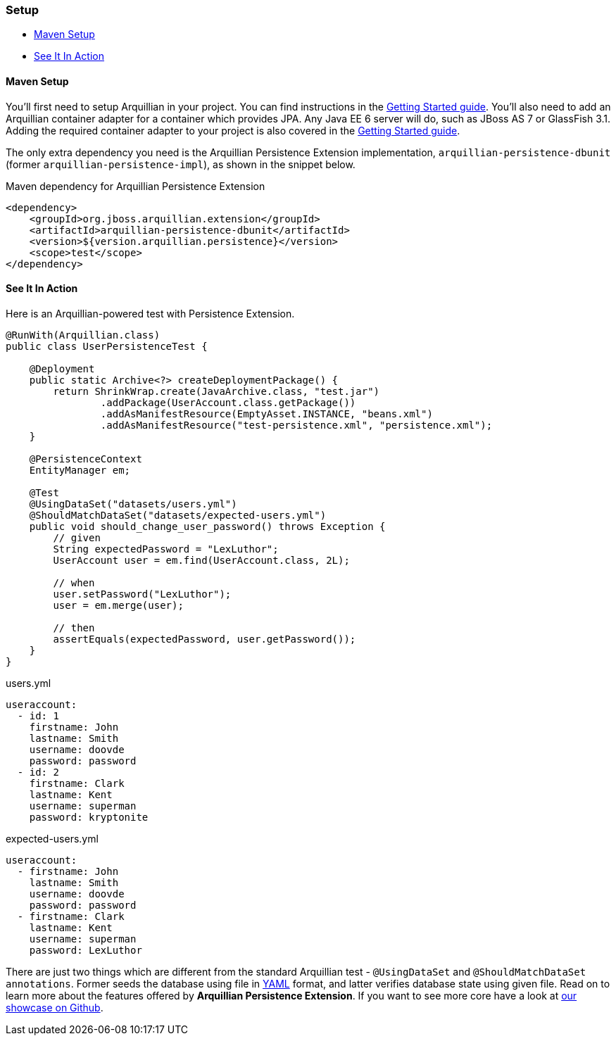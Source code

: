 ifdef::env-github[]
:tip-caption: :bulb:
:note-caption: :information_source:
:important-caption: :heavy_exclamation_mark:
:caution-caption: :fire:
:warning-caption: :warning:
endif::[]

=== Setup

* <<maven-setup, Maven Setup>>
* <<see-it-in-action, See It In Action>>

[[maven-setup]]
==== Maven Setup

You'll first need to setup Arquillian in your project. You can find
instructions in the
http://arquillian.org/guides/getting_started/#add_the_arquillian_apis[Getting
Started guide]. You'll also need to add an Arquillian container adapter
for a container which provides JPA. Any Java EE 6 server will do, such
as JBoss AS 7 or GlassFish 3.1. Adding the required container adapter to
your project is also covered in the
http://arquillian.org/guides/getting_started/#add_more_containers[Getting
Started guide].

The only extra dependency you need is the Arquillian Persistence
Extension implementation, `arquillian-persistence-dbunit`
(former `arquillian-persistence-impl`), as shown in the snippet below.

Maven dependency for Arquillian Persistence Extension

[source,xml]
----
<dependency>
    <groupId>org.jboss.arquillian.extension</groupId>
    <artifactId>arquillian-persistence-dbunit</artifactId>
    <version>${version.arquillian.persistence}</version>
    <scope>test</scope>
</dependency>
----

[[see-it-in-action]]
==== See It In Action

Here is an Arquillian-powered test with Persistence Extension.

[source,java]
----
@RunWith(Arquillian.class)
public class UserPersistenceTest {

    @Deployment
    public static Archive<?> createDeploymentPackage() {
        return ShrinkWrap.create(JavaArchive.class, "test.jar")
                .addPackage(UserAccount.class.getPackage())
                .addAsManifestResource(EmptyAsset.INSTANCE, "beans.xml")
                .addAsManifestResource("test-persistence.xml", "persistence.xml");
    }

    @PersistenceContext
    EntityManager em;

    @Test
    @UsingDataSet("datasets/users.yml")
    @ShouldMatchDataSet("datasets/expected-users.yml")
    public void should_change_user_password() throws Exception {
        // given
        String expectedPassword = "LexLuthor";
        UserAccount user = em.find(UserAccount.class, 2L);

        // when
        user.setPassword("LexLuthor");
        user = em.merge(user);

        // then
        assertEquals(expectedPassword, user.getPassword());
    }
}
----

[source,java]
.users.yml
----
useraccount:
  - id: 1
    firstname: John
    lastname: Smith
    username: doovde
    password: password
  - id: 2
    firstname: Clark
    lastname: Kent
    username: superman
    password: kryptonite
----

[source,java]
.expected-users.yml
----
useraccount:
  - firstname: John
    lastname: Smith
    username: doovde
    password: password
  - firstname: Clark
    lastname: Kent
    username: superman
    password: LexLuthor
----

There are just two things which are different from the standard
Arquillian test - `@UsingDataSet` and `@ShouldMatchDataSet annotations`.
Former seeds the database using file in
http://en.wikipedia.org/wiki/YAML[YAML] format, and latter verifies
database state using given file. Read on to learn more about the
features offered by **Arquillian Persistence Extension**. If you want to
see more core have a look at
https://github.com/arquillian/arquillian-showcase/tree/master/jpa-persistence-extension[our
showcase on Github].

